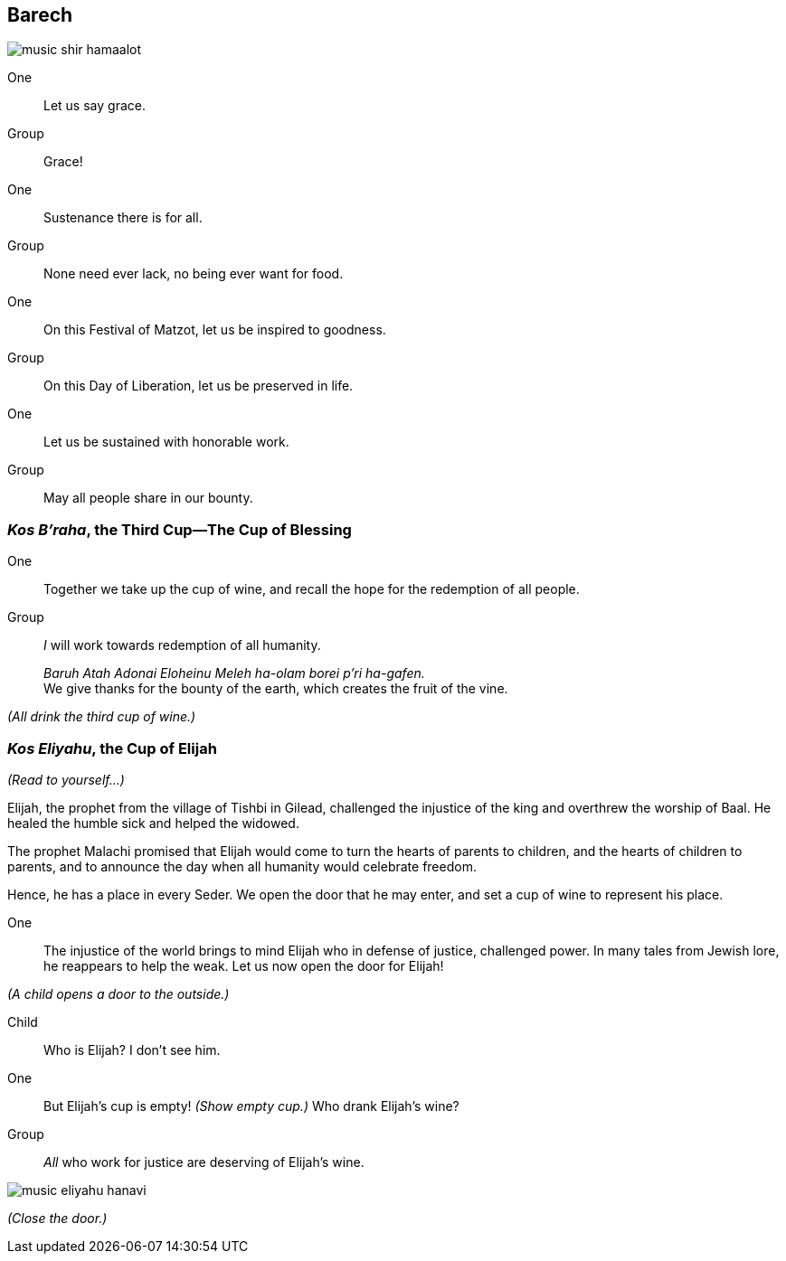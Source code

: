 == Barech

image::music-shir-hamaalot.jpg[]

One:: Let us say grace.

Group:: Grace!

One:: Sustenance there is for all.

Group:: None need ever lack, no being ever want for food.

One:: On this Festival of Matzot, let us be inspired to goodness.

Group:: On this Day of Liberation, let us be preserved in life.

One:: Let us be sustained with honorable work.

Group:: May all people share in our bounty.

=== _Kos B'raha_, the Third Cup--The Cup of Blessing

One:: Together we take up the cup of wine, and recall the hope for the
redemption of all people.

Group:: _I_ will work towards redemption of all humanity.
+
_Baruh Atah Adonai Eloheinu Meleh ha-olam borei p'ri ha-gafen._ +
We give thanks for the bounty of the earth, which creates the fruit
of the vine.

_(All drink the third cup of wine.)_

=== _Kos Eliyahu_, the Cup of Elijah

****
_(Read to yourself...)_

Elijah, the prophet from the village of Tishbi in Gilead, challenged the
injustice of the king and overthrew the worship of Baal. He healed the humble
sick and helped the widowed. 

The prophet Malachi promised that Elijah would come to turn the hearts of
parents to children, and the hearts of children to parents, and to announce the
day when all humanity would celebrate freedom.

Hence, he has a place in every Seder. We open the door that he may enter, and
set a cup of wine to represent his place.
****

One:: The injustice of the world brings to mind Elijah who in defense of
justice, challenged power. In many tales from Jewish lore, he reappears to help
the weak. Let us now open the door for Elijah!

_(A child opens a door to the outside.)_

Child:: Who is Elijah? I don't see him.

One:: But Elijah's cup is empty! _(Show empty cup.)_ Who drank Elijah's wine?

Group:: _All_ who work for justice are deserving of Elijah's wine.

image::music-eliyahu-hanavi.jpg[]

_(Close the door.)_
